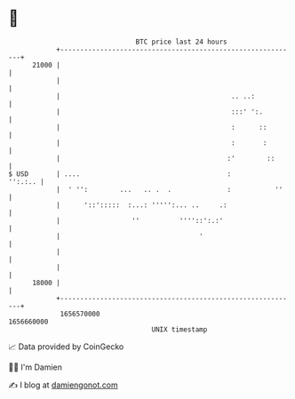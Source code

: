 * 👋

#+begin_example
                                   BTC price last 24 hours                    
               +------------------------------------------------------------+ 
         21000 |                                                            | 
               |                                                            | 
               |                                           .. ..:           | 
               |                                           :::' ':.         | 
               |                                           :      ::        | 
               |                                           :       :        | 
               |                                          :'        ::      | 
   $ USD       | ....                                     :         '':.:.. | 
               |  ' '':        ...   .. .  .              :           ''    | 
               |      '::':::::  :...: ''''':... ..     .:                  | 
               |                  ''          ''''::':.:'                   | 
               |                                   '                        | 
               |                                                            | 
               |                                                            | 
         18000 |                                                            | 
               +------------------------------------------------------------+ 
                1656570000                                        1656660000  
                                       UNIX timestamp                         
#+end_example
📈 Data provided by CoinGecko

🧑‍💻 I'm Damien

✍️ I blog at [[https://www.damiengonot.com][damiengonot.com]]
